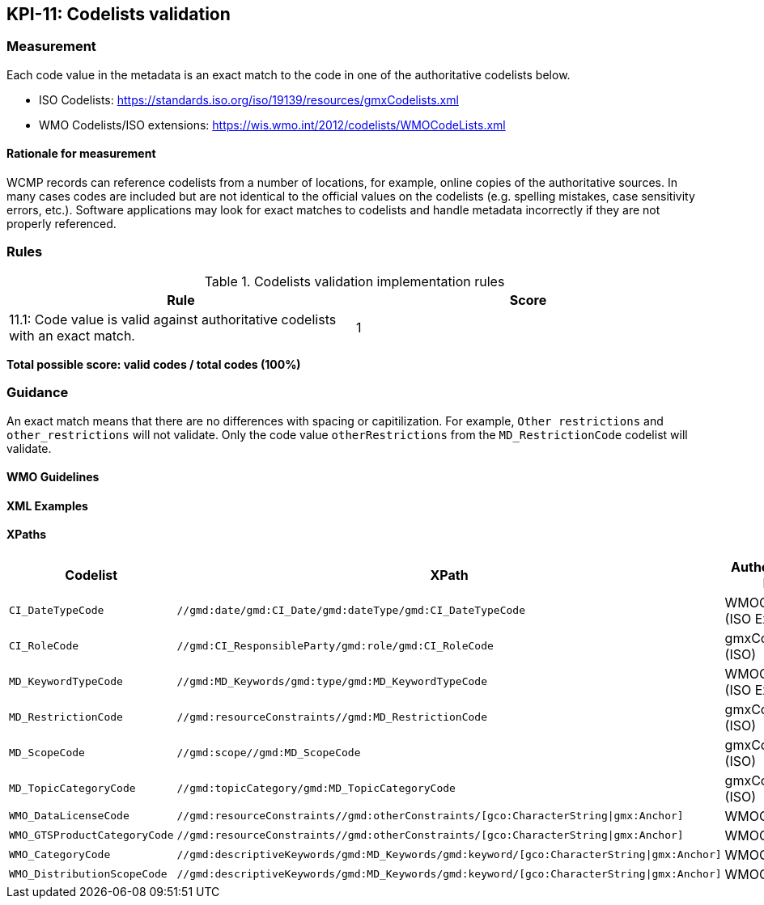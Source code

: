 == KPI-11: Codelists validation

=== Measurement

Each code value in the metadata is an exact match to the code in one of the authoritative codelists below.

* ISO Codelists: https://standards.iso.org/iso/19139/resources/gmxCodelists.xml
* WMO Codelists/ISO extensions: https://wis.wmo.int/2012/codelists/WMOCodeLists.xml

==== Rationale for measurement

WCMP records can reference codelists from a number of locations, for example, online copies of the authoritative sources.
In many cases codes are included but are not identical to the official values
on the codelists (e.g. spelling mistakes, case sensitivity errors, etc.). Software applications may look for exact matches to codelists and handle metadata incorrectly if they are not properly referenced.

=== Rules

.Codelists validation implementation rules
|===
|Rule |Score

|11.1:  Code value is valid against authoritative codelists with an exact match.
|1

|===

*Total possible score: valid codes / total codes (100%)*

=== Guidance

An exact match means that there are no differences with spacing or capitilization. For example, 
`Other restrictions` and `other_restrictions` will not validate. Only the code value `otherRestrictions` from the `MD_RestrictionCode` codelist will validate. 

==== WMO Guidelines

==== XML Examples

==== XPaths

[%header,cols=3*]
|===
|Codelist
|XPath
|Authoritative list

a|`CI_DateTypeCode`
a|`//gmd:date/gmd:CI_Date/gmd:dateType/gmd:CI_DateTypeCode`
| WMOCodeLists (ISO Extended)

a|`CI_RoleCode`
a|`//gmd:CI_ResponsibleParty/gmd:role/gmd:CI_RoleCode`
|gmxCodelists (ISO)

a|`MD_KeywordTypeCode`
a|`//gmd:MD_Keywords/gmd:type/gmd:MD_KeywordTypeCode`
|WMOCodeLists (ISO Extended)

a|`MD_RestrictionCode`
a|`//gmd:resourceConstraints//gmd:MD_RestrictionCode`
|gmxCodelists (ISO)

a|`MD_ScopeCode`
a|`//gmd:scope//gmd:MD_ScopeCode`
|gmxCodelists (ISO)

a|`MD_TopicCategoryCode`
a|`//gmd:topicCategory/gmd:MD_TopicCategoryCode`
|gmxCodelists (ISO)

a|`WMO_DataLicenseCode`
a|`//gmd:resourceConstraints//gmd:otherConstraints/[gco:CharacterString\|gmx:Anchor]`
|WMOCodeLists

a|`WMO_GTSProductCategoryCode`
a|`//gmd:resourceConstraints//gmd:otherConstraints/[gco:CharacterString\|gmx:Anchor]`
|WMOCodeLists

a|`WMO_CategoryCode`
a|`//gmd:descriptiveKeywords/gmd:MD_Keywords/gmd:keyword/[gco:CharacterString\|gmx:Anchor]`
|WMOCodeLists

a|`WMO_DistributionScopeCode`
a|`//gmd:descriptiveKeywords/gmd:MD_Keywords/gmd:keyword/[gco:CharacterString\|gmx:Anchor]`
|WMOCodeLists

|===


